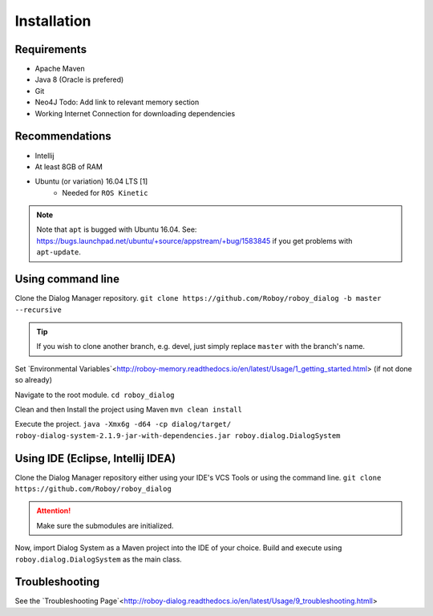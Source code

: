 Installation
=============

Requirements
------------------

- Apache Maven
- Java 8 (Oracle is prefered)
- Git
- Neo4J Todo: Add link to relevant memory section
- Working Internet Connection for downloading dependencies


Recommendations
------------------

- Intellij
- At least 8GB of RAM
- Ubuntu (or variation) 16.04 LTS [1]
    - Needed for ``ROS Kinetic``


.. note:: Note that ``apt`` is bugged with Ubuntu 16.04. See: https://bugs.launchpad.net/ubuntu/+source/appstream/+bug/1583845 if you get problems with ``apt-update``.

Using command line
------------------

Clone the Dialog Manager repository.
``git clone https://github.com/Roboy/roboy_dialog -b master --recursive``

.. tip:: If you wish to clone another branch, e.g. devel, just simply replace ``master`` with the branch's name.

Set `Environmental Variables`<http://roboy-memory.readthedocs.io/en/latest/Usage/1_getting_started.html> (if not done so already)

Navigate to the root module.
``cd roboy_dialog``

Clean and then Install the project using Maven
``mvn clean install``

Execute the project.
``java -Xmx6g -d64 -cp dialog/target/ roboy-dialog-system-2.1.9-jar-with-dependencies.jar roboy.dialog.DialogSystem``

Using IDE (Eclipse, Intellij IDEA)
----------------------------------

Clone the Dialog Manager repository either using your IDE's VCS Tools or using the command line.
``git clone https://github.com/Roboy/roboy_dialog``

.. attention:: Make sure the submodules are initialized. 

Now, import Dialog System as a Maven project into the IDE of your choice. Build and execute using ``roboy.dialog.DialogSystem`` as the main class.

Troubleshooting
------------------------------

See the `Troubleshooting Page`<http://roboy-dialog.readthedocs.io/en/latest/Usage/9_troubleshooting.htmll>